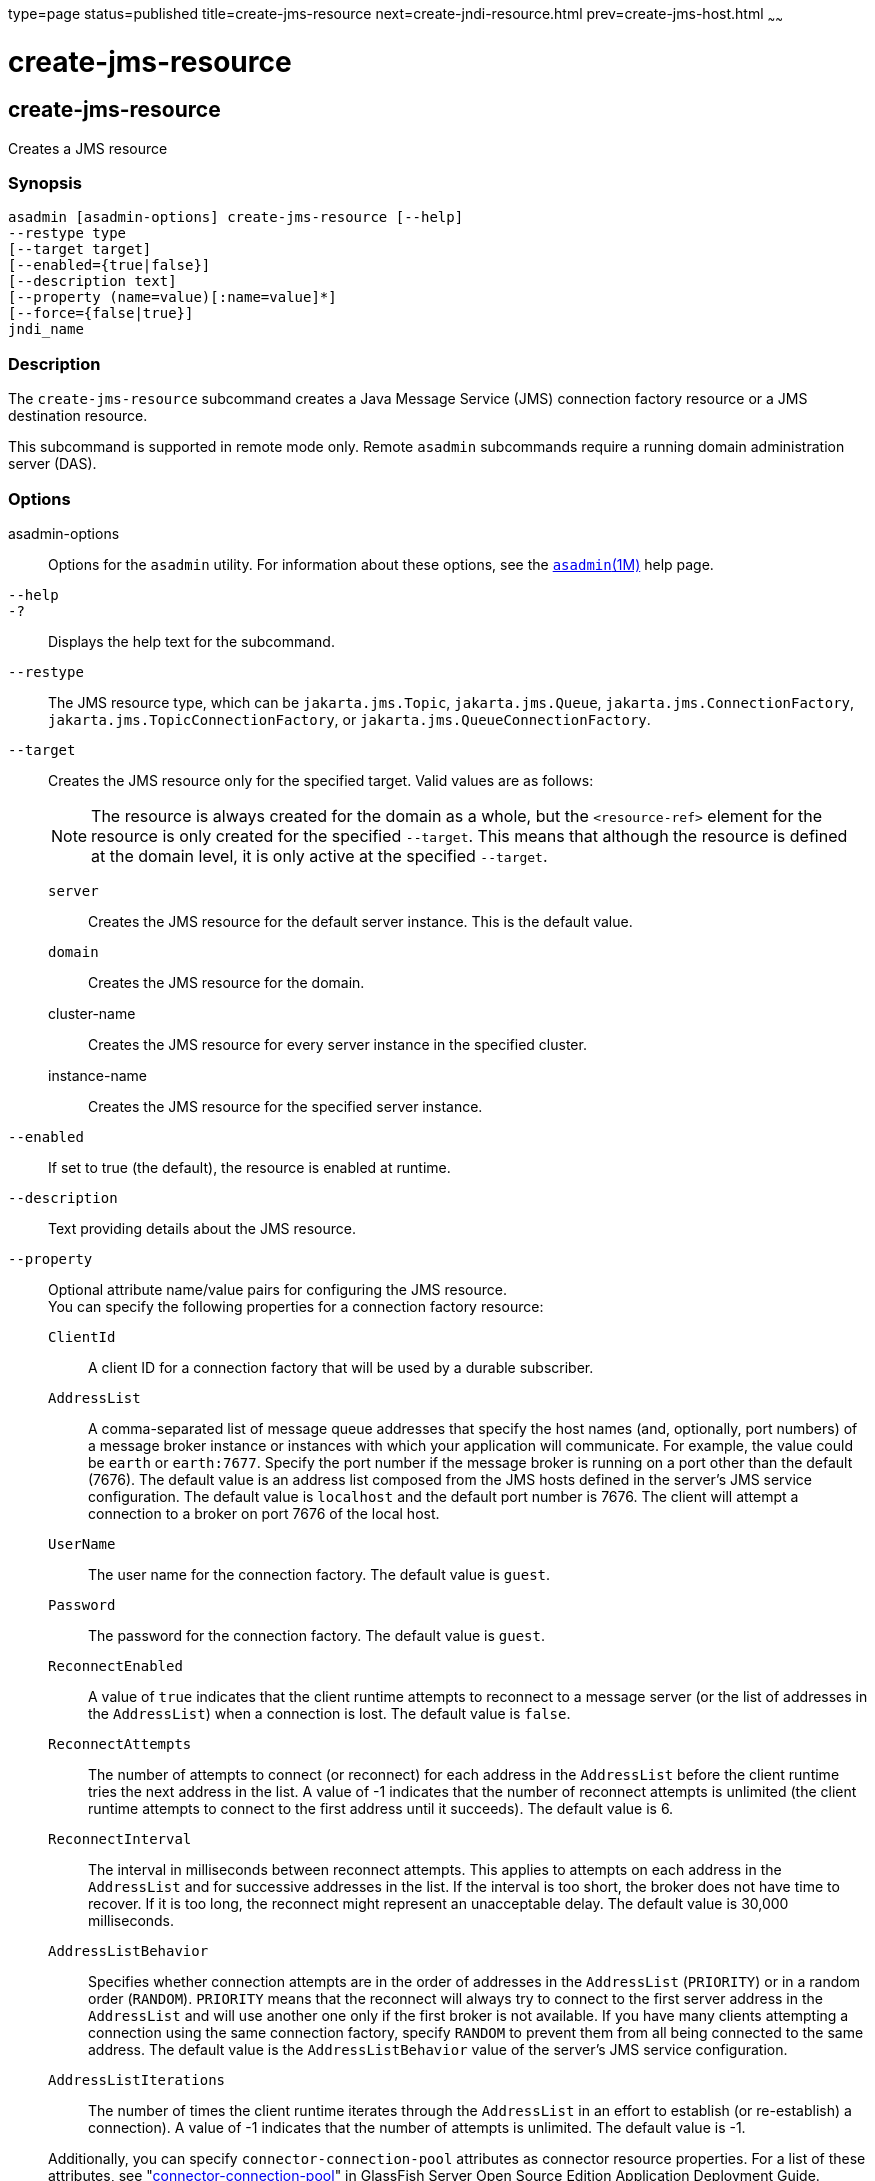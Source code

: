 type=page
status=published
title=create-jms-resource
next=create-jndi-resource.html
prev=create-jms-host.html
~~~~~~

create-jms-resource
===================

[[create-jms-resource-1]][[GSRFM00040]][[create-jms-resource]]

create-jms-resource
-------------------

Creates a JMS resource

[[sthref352]]

=== Synopsis

[source]
----
asadmin [asadmin-options] create-jms-resource [--help]
--restype type
[--target target]
[--enabled={true|false}]
[--description text]
[--property (name=value)[:name=value]*]
[--force={false|true}]
jndi_name
----

[[sthref353]]

=== Description

The `create-jms-resource` subcommand creates a Java Message Service
(JMS) connection factory resource or a JMS destination resource.

This subcommand is supported in remote mode only. Remote `asadmin`
subcommands require a running domain administration server (DAS).

[[sthref354]]

=== Options

asadmin-options::
  Options for the `asadmin` utility. For information about these
  options, see the link:asadmin.html#asadmin-1m[`asadmin`(1M)] help page.
`--help`::
`-?`::
  Displays the help text for the subcommand.
`--restype`::
  The JMS resource type, which can be `jakarta.jms.Topic`,
  `jakarta.jms.Queue`, `jakarta.jms.ConnectionFactory`,
  `jakarta.jms.TopicConnectionFactory`, or
  `jakarta.jms.QueueConnectionFactory`.
`--target`::
  Creates the JMS resource only for the specified target. Valid values
  are as follows:
+
[NOTE]
====
The resource is always created for the domain as a whole, but the
`<resource-ref>` element for the resource is only created for the
specified `--target`. This means that although the resource is defined
at the domain level, it is only active at the specified `--target`.
====

  `server`;;
    Creates the JMS resource for the default server instance. This is
    the default value.
  `domain`;;
    Creates the JMS resource for the domain.
  cluster-name;;
    Creates the JMS resource for every server instance in the specified
    cluster.
  instance-name;;
    Creates the JMS resource for the specified server instance.

`--enabled`::
  If set to true (the default), the resource is enabled at runtime.
`--description`::
  Text providing details about the JMS resource.
`--property`::
  Optional attribute name/value pairs for configuring the JMS resource. +
  You can specify the following properties for a connection factory
  resource:

  `ClientId`;;
    A client ID for a connection factory that will be used by a durable
    subscriber.
  `AddressList`;;
    A comma-separated list of message queue addresses that specify the
    host names (and, optionally, port numbers) of a message broker
    instance or instances with which your application will communicate.
    For example, the value could be `earth` or `earth:7677`. Specify the
    port number if the message broker is running on a port other than
    the default (7676). The default value is an address list composed
    from the JMS hosts defined in the server's JMS service
    configuration. The default value is `localhost` and the default port
    number is 7676. The client will attempt a connection to a broker on
    port 7676 of the local host.
  `UserName`;;
    The user name for the connection factory. The default value is
    `guest`.
  `Password`;;
    The password for the connection factory. The default value is
    `guest`.
  `ReconnectEnabled`;;
    A value of `true` indicates that the client runtime attempts to
    reconnect to a message server (or the list of addresses in the
    `AddressList`) when a connection is lost. The default value is
    `false`.
  `ReconnectAttempts`;;
    The number of attempts to connect (or reconnect) for each address in
    the `AddressList` before the client runtime tries the next address
    in the list. A value of -1 indicates that the number of reconnect
    attempts is unlimited (the client runtime attempts to connect to the
    first address until it succeeds). The default value is 6.
  `ReconnectInterval`;;
    The interval in milliseconds between reconnect attempts. This
    applies to attempts on each address in the `AddressList` and for
    successive addresses in the list. If the interval is too short, the
    broker does not have time to recover. If it is too long, the
    reconnect might represent an unacceptable delay. The default value
    is 30,000 milliseconds.
  `AddressListBehavior`;;
    Specifies whether connection attempts are in the order of addresses
    in the `AddressList` (`PRIORITY`) or in a random order (`RANDOM`).
    `PRIORITY` means that the reconnect will always try to connect to
    the first server address in the `AddressList` and will use another
    one only if the first broker is not available. If you have many
    clients attempting a connection using the same connection factory,
    specify `RANDOM` to prevent them from all being connected to the
    same address. The default value is the `AddressListBehavior` value
    of the server's JMS service configuration.
  `AddressListIterations`;;
    The number of times the client runtime iterates through the
    `AddressList` in an effort to establish (or re-establish) a
    connection). A value of -1 indicates that the number of attempts is
    unlimited. The default value is -1.

+
Additionally, you can specify `connector-connection-pool` attributes
  as connector resource properties. For a list of these attributes, see
  "link:../application-deployment-guide/dd-elements.html#GSDPG00124[connector-connection-pool]" in GlassFish Server Open
  Source Edition Application Deployment Guide. +
  You can specify the following properties for a destination resource:

  `Name`;;
    The name of the physical destination to which the resource will
    refer. The physical destination is created automatically when you
    run an application that uses the destination resource. You can also
    create a physical destination with the `create-jmsdest` subcommand.
    If you do not specify this property, the JMS service creates a
    physical destination with the same name as the destination resource
    (replacing any forward slash in the JNDI name with an underscore).
  `Description`;;
    A description of the physical destination.

`--force`::
  Specifies whether the subcommand overwrites the existing JMS resource
  of the same name. The default value is `false`.

[[sthref355]]

=== Operands

jndi_name::
  The JNDI name of the JMS resource to be created.

[[sthref356]]

=== Examples

[[GSRFM497]][[sthref357]]

==== Example 1   Creating a JMS connection factory resource for durable
subscriptions

The following subcommand creates a connection factory resource of type
`jakarta.jms.ConnectionFactory` whose JNDI name is
`jms/DurableConnectionFactory`. The `ClientId` property sets a client ID
on the connection factory so that it can be used for durable
subscriptions. The JNDI name for a JMS resource customarily includes the
`jms/` naming subcontext.

[source]
----
asadmin> create-jms-resource --restype jakarta.jms.ConnectionFactory
--description "connection factory for durable subscriptions"
--property ClientId=MyID jms/DurableConnectionFactory
Connector resource jms/DurableConnectionFactory created.
Command create-jms-resource executed successfully.
----

[[GSRFM498]][[sthref358]]

==== Example 2   Creating a JMS destination resource

The following subcommand creates a destination resource whose JNDI name
is `jms/MyQueue`. The `Name` property specifies the physical destination
to which the resource refers.

[source]
----
asadmin> create-jms-resource --restype jakarta.jms.Queue
--property Name=PhysicalQueue jms/MyQueue
Administered object jms/MyQueue created.
Command create-jms-resource executed successfully.
----

[[sthref359]]

=== Exit Status

0::
  subcommand executed successfully
1::
  error in executing the subcommand

[[sthref360]]

=== See Also

link:asadmin.html#asadmin-1m[`asadmin`(1M)]

link:delete-jms-resource.html#delete-jms-resource-1[`delete-jms-resource`(1)],
link:list-jms-resources.html#list-jms-resources-1[`list-jms-resources`(1)]


